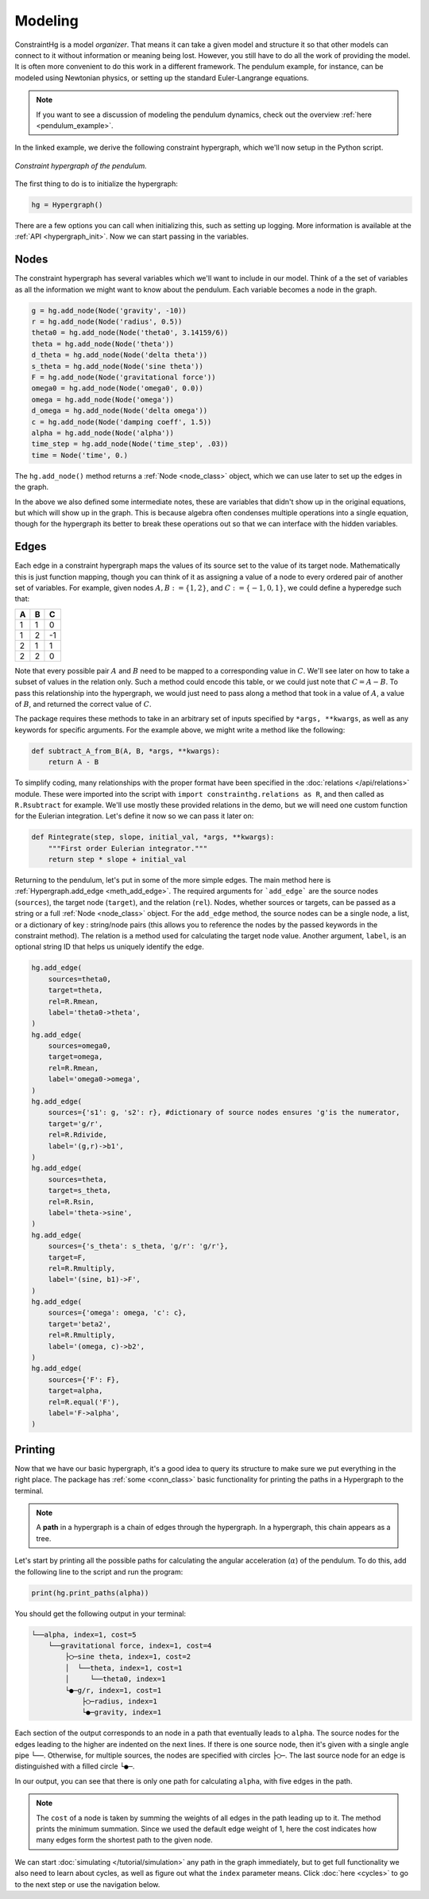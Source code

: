 Modeling
========

ConstraintHg is a model *organizer*. That means it can take a given model and structure it so that other models can connect to it without information or meaning being lost. However, you still have to do all the work of providing the model. It is often more convenient to do this work in a different framework. The pendulum example, for instance, can be modeled using Newtonian physics, or setting up the standard Euler-Langrange equations.

.. note:: If you want to see a discussion of modeling the pendulum dynamics, check out the overview :ref:`here <pendulum_example>`.

In the linked example, we derive the following constraint hypergraph, which we'll now setup in the Python script.

.. figure:: https://github.com/user-attachments/assets/5512efdb-629c-46e7-9ac4-f919afc1442e
    :alt: CHG of a pendulum
    :width: 883px
    :align: center
    :name: chg_pend_intro
    
    *Constraint hypergraph of the pendulum.*

The first thing to do is to initialize the hypergraph:

.. code-block::

    hg = Hypergraph()

There are a few options you can call when initializing this, such as setting up logging. More information is available at the :ref:`API <hypergraph_init>`. Now we can start passing in the variables.

Nodes
-----

The constraint hypergraph has several variables which we'll want to include in our model. Think of a the set of variables as all the information we might want to know about the pendulum. Each variable becomes a node in the graph.

.. code-block:: python

    g = hg.add_node(Node('gravity', -10))
    r = hg.add_node(Node('radius', 0.5))
    theta0 = hg.add_node(Node('theta0', 3.14159/6))
    theta = hg.add_node(Node('theta'))
    d_theta = hg.add_node(Node('delta theta'))
    s_theta = hg.add_node(Node('sine theta'))
    F = hg.add_node(Node('gravitational force'))
    omega0 = hg.add_node(Node('omega0', 0.0))
    omega = hg.add_node(Node('omega'))
    d_omega = hg.add_node(Node('delta omega'))
    c = hg.add_node(Node('damping coeff', 1.5))
    alpha = hg.add_node(Node('alpha'))
    time_step = hg.add_node(Node('time_step', .03))
    time = Node('time', 0.)

The ``hg.add_node()`` method returns a :ref:`Node <node_class>` object, which we can use later to set up the edges in the graph.

In the above we also defined some intermediate notes, these are variables that didn't show up in the original equations, but which will show up in the graph. This is because algebra often condenses multiple operations into a single equation, though for the hypergraph its better to break these operations out so that we can interface with the hidden variables. 

Edges
-----
Each edge in a constraint hypergraph maps the values of its source set to the value of its target node. Mathematically this is just function mapping, though you can think of it as assigning a value of a node to every ordered pair of another set of variables. For example, given nodes :math:`A, B := \lbrace 1, 2 \rbrace`, and :math:`C := \lbrace -1, 0, 1 \rbrace`, we could define a hyperedge such that:

======  ======  ======
 **A**   **B**   **C**
======  ======  ======
   1       1       0 
   1       2       -1 
   2       1       1 
   2       2       0
======  ======  ======

Note that every possible pair :math:`A` and :math:`B` need to be mapped to a corresponding value in :math:`C`. We'll see later on how to take a subset of values  in the relation only. Such a method could encode this table, or we could just note that :math:`C = A - B`. To pass this relationship into the hypergraph, we would just need to pass along a method that took in a value of :math:`A`, a value of :math:`B`, and returned the correct value of :math:`C`. 

The package requires these methods to take in an arbitrary set of inputs specified by ``*args, **kwargs``, as well as any keywords for specific arguments. For the example above, we might write a method like the following:

.. code-block:: python

    def subtract_A_from_B(A, B, *args, **kwargs):
        return A - B

To simplify coding, many relationships with the proper format have been specified in the :doc:`relations </api/relations>` module. These were imported into the script with ``import constrainthg.relations as R``, and then called as ``R.Rsubtract`` for example. We'll use mostly these provided relations in the demo, but we will need one custom function for the Eulerian integration. Let's define it now so we can pass it later on:

.. code-block:: python

    def Rintegrate(step, slope, initial_val, *args, **kwargs):
        """First order Eulerian integrator."""
        return step * slope + initial_val

Returning to the pendulum, let's put in some of the more simple edges. The main method here is :ref:`Hypergraph.add_edge <meth_add_edge>`. The required arguments for ```add_edge``` are the source nodes (``sources``), the target node (``target``), and the relation (``rel``). Nodes, whether sources or targets, can be passed as a string or a full :ref:`Node <node_class>` object. For the ``add_edge`` method, the source nodes can be a single node, a list, or a dictionary of key : string/node pairs (this allows you to reference the nodes by the passed keywords in the constraint method). The relation is a method used for calculating the target node value. Another argument, ``label``, is an optional string ID that helps us uniquely identify the edge.

.. code-block:: python

    hg.add_edge(
        sources=theta0,
        target=theta,
        rel=R.Rmean,
        label='theta0->theta',
    )
    hg.add_edge(
        sources=omega0,
        target=omega,
        rel=R.Rmean,
        label='omega0->omega',
    ) 
    hg.add_edge(
        sources={'s1': g, 's2': r}, #dictionary of source nodes ensures 'g'is the numerator,
        target='g/r',
        rel=R.Rdivide,
        label='(g,r)->b1',
    )
    hg.add_edge(
        sources=theta,
        target=s_theta,
        rel=R.Rsin,
        label='theta->sine',
    )
    hg.add_edge(
        sources={'s_theta': s_theta, 'g/r': 'g/r'},
        target=F,
        rel=R.Rmultiply,
        label='(sine, b1)->F',
    )
    hg.add_edge(
        sources={'omega': omega, 'c': c},
        target='beta2',
        rel=R.Rmultiply,
        label='(omega, c)->b2',
    )
    hg.add_edge(
        sources={'F': F},
        target=alpha,
        rel=R.equal('F'),
        label='F->alpha',
    )

Printing
--------

Now that we have our basic hypergraph, it's a good idea to query its structure to make sure we put everything in the right place. The package has :ref:`some <conn_class>` basic functionality for printing the paths in a Hypergraph to the terminal.

.. note:: A **path** in a hypergraph is a chain of edges through the hypergraph. In a hypergraph, this chain appears as a tree.

Let's start by printing all the possible paths for calculating the angular acceleration (:math:`\alpha`) of the pendulum. To do this, add the following line to the script and run the program:

.. code-block:: python

    print(hg.print_paths(alpha))

You should get the following output in your terminal:

.. code-block::

    └──alpha, index=1, cost=5
        └──gravitational force, index=1, cost=4
            ├◯─sine theta, index=1, cost=2
            │  └──theta, index=1, cost=1
            │     └──theta0, index=1
            └●─g/r, index=1, cost=1
                ├◯─radius, index=1
                └●─gravity, index=1

Each section of the output corresponds to an node in a path that eventually leads to ``alpha``. The source nodes for the edges leading to the higher are indented on the next lines. If there is one source node, then it's given with a single angle pipe ``└──``. Otherwise, for multiple sources, the nodes are specified with circles ``├◯─``. The last source node for an edge is distinguished with a filled circle ``└●─``.

In our output, you can see that there is only one path for calculating ``alpha``, with five edges in the path. 

.. note:: The ``cost`` of a node is taken by summing the weights of all edges in the path leading up to it. The method prints the minimum summation. Since we used the default edge weight of 1, here the cost indicates how many edges form the shortest path to the given node.

We can start :doc:`simulating </tutorial/simulation>` any path in the graph immediately, but to get full functionality we also need to learn about cycles, as well as figure out what the ``index`` parameter means. Click :doc:`here <cycles>` to go to the next step or use the navigation below.